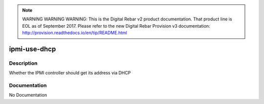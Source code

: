 
.. note:: WARNING WARNING WARNING:  This is the Digital Rebar v2 product documentation.  That product line is EOL as of September 2017.  Please refer to the new Digital Rebar Provision v3 documentation:  http:\/\/provision.readthedocs.io\/en\/tip\/README.html

=============
ipmi-use-dhcp
=============

Description
===========
Whether the IPMI controller should get its address via DHCP

Documentation
=============

No Documentation
